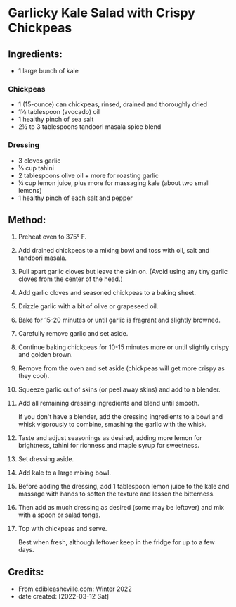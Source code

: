 #+STARTUP: showeverything
* Garlicky Kale Salad with Crispy Chickpeas
** Ingredients:
- 1 large bunch of kale
*** Chickpeas
- 1 (15-ounce) can chickpeas, rinsed, drained and thoroughly dried
- 1½ tablespoon (avocado) oil
- 1 healthy pinch of sea salt
- 2½ to 3 tablespoons tandoori masala spice blend
*** Dressing
- 3 cloves garlic
- ⅓ cup tahini
- 2 tablespoons olive oil + more for roasting garlic
- ¼ cup lemon juice, plus more for massaging kale (about two small lemons)
- 1 healthy pinch of each salt and pepper
** Method:
1. Preheat oven to 375° F.
2. Add drained chickpeas to a mixing bowl and toss with oil, salt and tandoori masala.
3. Pull apart garlic cloves but leave the skin on. (Avoid using any tiny garlic cloves from the center of the head.)
4. Add garlic cloves and seasoned chickpeas to a baking sheet.
5. Drizzle garlic with a bit of olive or grapeseed oil.
6. Bake for 15-20 minutes or until garlic is fragrant and slightly browned.
7. Carefully remove garlic and set aside.
8. Continue baking chickpeas for 10-15 minutes more or until slightly crispy and golden brown.
9. Remove from the oven and set aside (chickpeas will get more crispy as they cool).
10. Squeeze garlic out of skins (or peel away skins) and add to a blender.
11. Add all remaining dressing ingredients and blend until smooth.
    #+begin_tip
    If you don't have a blender, add the dressing ingredients to a bowl and whisk vigorously to combine, smashing the garlic with the whisk.
    #+end_tip
12. Taste and adjust seasonings as desired, adding more lemon for brightness, tahini for richness and maple syrup for sweetness.
13. Set dressing aside.
14. Add kale to a large mixing bowl.
15. Before adding the dressing, add 1 tablespoon lemon juice to the kale and massage with hands to soften the texture and lessen the bitterness.
16. Then add as much dressing as desired (some may be leftover) and mix with a spoon or salad tongs.
17. Top with chickpeas and serve.
    #+begin_tip
    Best when fresh, although leftover keep in the fridge for up to a few days.
    #+end_tip
** Credits:
- From edibleasheville.com: Winter 2022
- date created: [2022-03-12 Sat]
